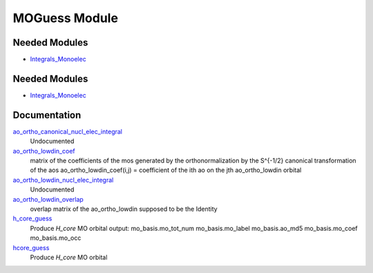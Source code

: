 ==============
MOGuess Module
==============

Needed Modules
==============

.. Do not edit this section It was auto-generated
.. by the `update_README.py` script.

.. image:: tree_dependency.png

* `Integrals_Monoelec <http://github.com/LCPQ/quantum_package/tree/master/src/Integrals_Monoelec>`_

Needed Modules
==============
.. Do not edit this section It was auto-generated
.. by the `update_README.py` script.


.. image:: tree_dependency.png

* `Integrals_Monoelec <http://github.com/LCPQ/quantum_package/tree/master/src/Integrals_Monoelec>`_

Documentation
=============
.. Do not edit this section It was auto-generated
.. by the `update_README.py` script.


`ao_ortho_canonical_nucl_elec_integral <http://github.com/LCPQ/quantum_package/tree/master/src/MOGuess/pot_mo_ortho_canonical_ints.irp.f#L1>`_
  Undocumented


`ao_ortho_lowdin_coef <http://github.com/LCPQ/quantum_package/tree/master/src/MOGuess/mo_ortho_lowdin.irp.f#L1>`_
  matrix of the coefficients of the mos generated by the
  orthonormalization by the S^{-1/2} canonical transformation of the aos
  ao_ortho_lowdin_coef(i,j) = coefficient of the ith ao on the jth ao_ortho_lowdin orbital


`ao_ortho_lowdin_nucl_elec_integral <http://github.com/LCPQ/quantum_package/tree/master/src/MOGuess/pot_mo_ortho_lowdin_ints.irp.f#L1>`_
  Undocumented


`ao_ortho_lowdin_overlap <http://github.com/LCPQ/quantum_package/tree/master/src/MOGuess/mo_ortho_lowdin.irp.f#L25>`_
  overlap matrix of the ao_ortho_lowdin
  supposed to be the Identity


`h_core_guess <http://github.com/LCPQ/quantum_package/tree/master/src/MOGuess/H_CORE_guess.irp.f#L1>`_
  Produce `H_core` MO orbital
  output:  mo_basis.mo_tot_num mo_basis.mo_label mo_basis.ao_md5 mo_basis.mo_coef mo_basis.mo_occ


`hcore_guess <http://github.com/LCPQ/quantum_package/tree/master/src/MOGuess/h_core_guess_routine.irp.f#L1>`_
  Produce `H_core` MO orbital

